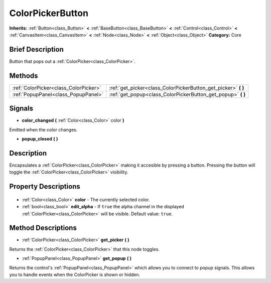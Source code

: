 .. Generated automatically by doc/tools/makerst.py in Godot's source tree.
.. DO NOT EDIT THIS FILE, but the ColorPickerButton.xml source instead.
.. The source is found in doc/classes or modules/<name>/doc_classes.

.. _class_ColorPickerButton:

ColorPickerButton
=================

**Inherits:** :ref:`Button<class_Button>` **<** :ref:`BaseButton<class_BaseButton>` **<** :ref:`Control<class_Control>` **<** :ref:`CanvasItem<class_CanvasItem>` **<** :ref:`Node<class_Node>` **<** :ref:`Object<class_Object>`
**Category:** Core

Brief Description
-----------------

Button that pops out a :ref:`ColorPicker<class_ColorPicker>`.

Methods
-------

+----------------------------------------+-------------------------------------------------------------------+
| :ref:`ColorPicker<class_ColorPicker>`  | :ref:`get_picker<class_ColorPickerButton_get_picker>` **(** **)** |
+----------------------------------------+-------------------------------------------------------------------+
| :ref:`PopupPanel<class_PopupPanel>`    | :ref:`get_popup<class_ColorPickerButton_get_popup>` **(** **)**   |
+----------------------------------------+-------------------------------------------------------------------+

Signals
-------

.. _class_ColorPickerButton_color_changed:

- **color_changed** **(** :ref:`Color<class_Color>` color **)**

Emitted when the color changes.

.. _class_ColorPickerButton_popup_closed:

- **popup_closed** **(** **)**


Description
-----------

Encapsulates a :ref:`ColorPicker<class_ColorPicker>` making it accesible by pressing a button. Pressing the button will toggle the :ref:`ColorPicker<class_ColorPicker>` visibility.

Property Descriptions
---------------------

  .. _class_ColorPickerButton_color:

- :ref:`Color<class_Color>` **color** - The currently selected color.

  .. _class_ColorPickerButton_edit_alpha:

- :ref:`bool<class_bool>` **edit_alpha** - If ``true`` the alpha channel in the displayed :ref:`ColorPicker<class_ColorPicker>` will be visible. Default value: ``true``.


Method Descriptions
-------------------

.. _class_ColorPickerButton_get_picker:

- :ref:`ColorPicker<class_ColorPicker>` **get_picker** **(** **)**

Returns the :ref:`ColorPicker<class_ColorPicker>` that this node toggles.

.. _class_ColorPickerButton_get_popup:

- :ref:`PopupPanel<class_PopupPanel>` **get_popup** **(** **)**

Returns the control's :ref:`PopupPanel<class_PopupPanel>` which allows you to connect to popup signals. This allows you to handle events when the ColorPicker is shown or hidden.


